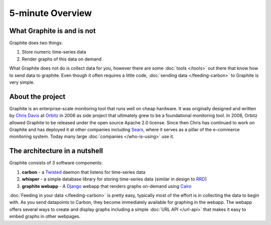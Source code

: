 
5-minute Overview
=================

What Graphite is and is not
---------------------------
Graphite does two things:

1. Store numeric time-series data
2. Render graphs of this data on demand

What Graphite does not do is collect data for you, however there are some :doc:`tools </tools>` out
there that know how to send data to graphite. Even though it often requires a little code,
:doc:`sending data </feeding-carbon>` to Graphite is very simple.


About the project
-----------------
Graphite is an enterprise-scale monitoring tool that runs well on cheap hardware. It was
originally designed and written by `Chris Davis`_ at `Orbitz`_ in 2006 as side project that
ultimately grew to be a foundational monitoring tool. In 2008, Orbitz allowed Graphite to be
released under the open source Apache 2.0 license. Since then Chris has continued to work on
Graphite and has deployed it at other companies including `Sears`_, where it serves as a pillar
of the e-commerce monitoring system. Today many large :doc:`companies </who-is-using>` use it.


The architecture in a nutshell
------------------------------
Graphite consists of 3 software components:

1. **carbon** - a `Twisted`_ daemon that listens for time-series data
2. **whisper** - a simple database library for storing time-series data (similar in design to `RRD`_)
3. **graphite webapp** - A `Django`_ webapp that renders graphs on-demand using `Cairo`_


:doc:`Feeding in your data </feeding-carbon>` is pretty easy, typically most
of the effort is in collecting the data to begin with. As you send datapoints
to Carbon, they become immediately available for graphing in the webapp. The
webapp offers several ways to create and display graphs including a simple
:doc:`URL API </url-api>` that makes it easy to embed graphs in other
webpages.


.. _Django: http://www.djangoproject.com/
.. _Twisted: http://www.twistedmatrix.com/
.. _Cairo: http://www.cairographics.org/
.. _RRD: http://oss.oetiker.ch/rrdtool/
.. _Chris Davis: mailto:chrismd@gmail.com
.. _Orbitz: http://www.orbitz.com/
.. _Sears: http://www.sears.com/
